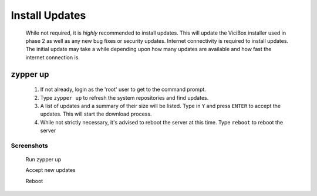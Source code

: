 Install Updates
===============
   While not required, it is *highly* recommended to install updates. This will update the ViciBox installer used in phase 2 as well as any new bug fixes or security updates. Internet connectivity is required to install updates. The initial update may take a while depending upon how many updates are available and how fast the internet connection is.

zypper up
---------
   #. If not already, login as the 'root' user to get to the command prompt.
   #. Type ``zypper up`` to refresh the system repositories and find updates.
   #. A list of updates and a summary of their size will be listed. Type in ``Y`` and press ``ENTER`` to accept the updates. This will start the download process.
   #. While not strictly necessary, it's advised to reboot the server at this time. Type ``reboot`` to reboot the server

Screenshots
^^^^^^^^^^^
   Run zypper up
      .. image:: new-updates-1.png
         :alt: Refresh repositories and fine new updates
         :width: 665

   Accept new updates
      .. image:: new-updates-2.png
         :alt: Accept new updates and install them
         :width: 665

   Reboot
      .. image:: new-updates-3.png
         :alt: Reboot for good measure for any system updates
         :width: 665